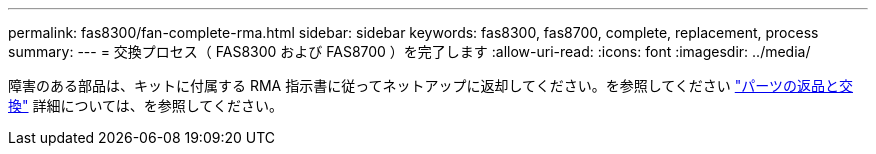 ---
permalink: fas8300/fan-complete-rma.html 
sidebar: sidebar 
keywords: fas8300, fas8700, complete, replacement, process 
summary:  
---
= 交換プロセス（ FAS8300 および FAS8700 ）を完了します
:allow-uri-read: 
:icons: font
:imagesdir: ../media/


[role="lead"]
障害のある部品は、キットに付属する RMA 指示書に従ってネットアップに返却してください。を参照してください https://mysupport.netapp.com/site/info/rma["パーツの返品と交換"] 詳細については、を参照してください。
